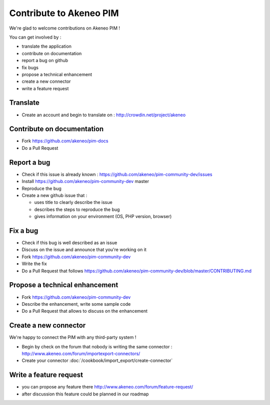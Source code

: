 Contribute to Akeneo PIM
========================

We're glad to welcome contributions on Akeneo PIM !

You can get involved by :

* translate the application
* contribute on documentation
* report a bug on github
* fix bugs
* propose a technical enhancement
* create a new connector
* write a feature request

Translate
---------

* Create an account and begin to translate on : http://crowdin.net/project/akeneo

Contribute on documentation
---------------------------

* Fork https://github.com/akeneo/pim-docs
* Do a Pull Request

Report a bug
------------

* Check if this issue is already known : https://github.com/akeneo/pim-community-dev/issues 
* Install https://github.com/akeneo/pim-community-dev master
* Reproduce the bug
* Create a new github issue that :

  * uses title to clearly describe the issue
  * describes the steps to reproduce the bug
  * gives information on your environment (OS, PHP version, browser)

Fix a bug
---------

* Check if this bug is well described as an issue
* Discuss on the issue and announce that you're working on it
* Fork https://github.com/akeneo/pim-community-dev
* Write the fix
* Do a Pull Request that follows https://github.com/akeneo/pim-community-dev/blob/master/CONTRIBUTING.md

Propose a technical enhancement
-------------------------------

* Fork https://github.com/akeneo/pim-community-dev
* Describe the enhancement, write some sample code
* Do a Pull Request that allows to discuss on the enhancement

Create a new connector
----------------------

We're happy to connect the PIM with any third-party system !

* Begin by check on the forum that nobody is writing the same connector : http://www.akeneo.com/forum/importexport-connectors/
* Create your connector :doc:`/cookbook/import_export/create-connector`

Write a feature request
-----------------------

* you can propose any feature there http://www.akeneo.com/forum/feature-request/
* after discussion this feature could be planned in our roadmap

